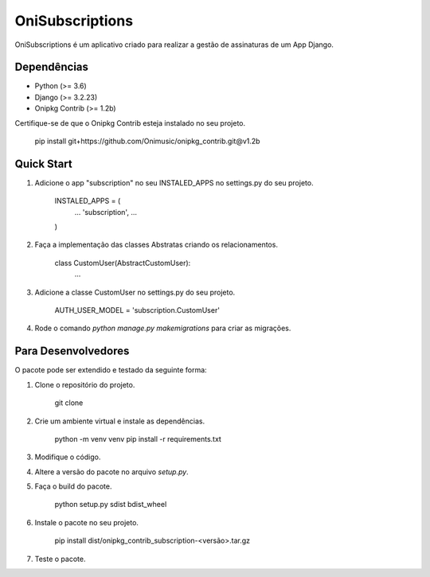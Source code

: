 ================
OniSubscriptions
================

OniSubscriptions é um aplicativo criado para realizar a gestão de assinaturas de um App Django.

Dependências
============

* Python (>= 3.6)
* Django (>= 3.2.23)
* Onipkg Contrib (>= 1.2b)

Certifique-se de que o Onipkg Contrib esteja instalado no seu projeto.

    pip install git+https://github.com/Onimusic/onipkg_contrib.git@v1.2b


Quick Start
===========

1. Adicione o app "subscription" no seu INSTALED_APPS no settings.py do seu projeto.

    INSTALED_APPS = (
        ...
        'subscription',
        ...
    )

2. Faça a implementação das classes Abstratas criando os relacionamentos.

    class CustomUser(AbstractCustomUser):
        ...

3. Adicione a classe CustomUser no settings.py do seu projeto.

    AUTH_USER_MODEL = 'subscription.CustomUser'

4. Rode o comando `python manage.py makemigrations` para criar as migrações.


Para Desenvolvedores
====================

O pacote pode ser extendido e testado da seguinte forma:

1. Clone o repositório do projeto.

    git clone

2. Crie um ambiente virtual e instale as dependências.

    python -m venv venv
    pip install -r requirements.txt

3. Modifique o código.

4. Altere a versão do pacote no arquivo `setup.py`.

5. Faça o build do pacote.

    python setup.py sdist bdist_wheel

6. Instale o pacote no seu projeto.
    
    pip install dist/onipkg_contrib_subscription-<versão>.tar.gz

7. Teste o pacote.